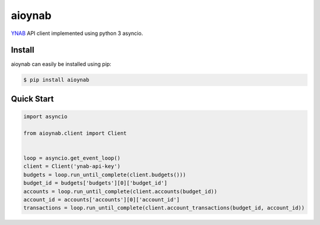 aioynab
=======
|build| |docs|

YNAB_ API client implemented using python 3 asyncio.

Install
-------

aioynab can easily be installed using pip:

.. code-block:: bash

    $ pip install aioynab

Quick Start
-----------

.. code-block:: python

    import asyncio

    from aioynab.client import Client


    loop = asyncio.get_event_loop()
    client = Client('ynab-api-key')
    budgets = loop.run_until_complete(client.budgets()))
    budget_id = budgets['budgets'][0]['budget_id']
    accounts = loop.run_until_complete(client.accounts(budget_id))
    account_id = accounts['accounts'][0]['account_id']
    transactions = loop.run_until_complete(client.account_transactions(budget_id, account_id))


.. _ynab: https://api.youneedabudget.com/

.. |build| image:: https://api.travis-ci.com/boralyl/aioynab.svg?branch=master
    :alt: Build Status
    :scale: 100%
    :target: https://travis-ci.org/boralyl/aioynab

.. |docs| image:: https://readthedocs.org/projects/aioynab/badge/?version=latest
    :alt: Documentation Status
    :scale: 100%
    :target: https://aioynab.readthedocs.io/en/latest/?badge=latest
